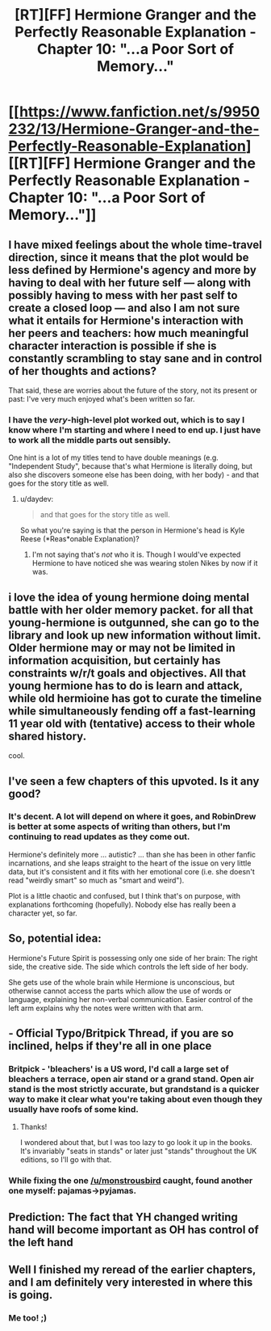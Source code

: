 #+TITLE: [RT][FF] Hermione Granger and the Perfectly Reasonable Explanation - Chapter 10: "...a Poor Sort of Memory..."

* [[https://www.fanfiction.net/s/9950232/13/Hermione-Granger-and-the-Perfectly-Reasonable-Explanation][[RT][FF] Hermione Granger and the Perfectly Reasonable Explanation - Chapter 10: "...a Poor Sort of Memory..."]]
:PROPERTIES:
:Author: RobinDrew
:Score: 27
:DateUnix: 1465683068.0
:DateShort: 2016-Jun-12
:END:

** I have mixed feelings about the whole time-travel direction, since it means that the plot would be less defined by Hermione's agency and more by having to deal with her future self --- along with possibly having to mess with her past self to create a closed loop --- and also I am not sure what it entails for Hermione's interaction with her peers and teachers: how much meaningful character interaction is possible if she is constantly scrambling to stay sane and in control of her thoughts and actions?

That said, these are worries about the future of the story, not its present or past: I've very much enjoyed what's been written so far.
:PROPERTIES:
:Author: turbinicarpus
:Score: 8
:DateUnix: 1465710257.0
:DateShort: 2016-Jun-12
:END:

*** I have the /very/-high-level plot worked out, which is to say I know where I'm starting and where I need to end up. I just have to work all the middle parts out sensibly.

One hint is a lot of my titles tend to have double meanings (e.g. "Independent Study", because that's what Hermione is literally doing, but also she discovers someone else has been doing, with her body) - and that goes for the story title as well.
:PROPERTIES:
:Author: RobinDrew
:Score: 3
:DateUnix: 1465765375.0
:DateShort: 2016-Jun-13
:END:

**** u/daydev:
#+begin_quote
  and that goes for the story title as well.
#+end_quote

So what you're saying is that the person in Hermione's head is Kyle Reese (*Reas*onable Explanation)?
:PROPERTIES:
:Author: daydev
:Score: 2
:DateUnix: 1465812444.0
:DateShort: 2016-Jun-13
:END:

***** I'm not saying that's /not/ who it is. Though I would've expected Hermione to have noticed she was wearing stolen Nikes by now if it was.
:PROPERTIES:
:Author: RobinDrew
:Score: 2
:DateUnix: 1465854660.0
:DateShort: 2016-Jun-14
:END:


** i love the idea of young hermione doing mental battle with her older memory packet. for all that young-hermione is outgunned, she can go to the library and look up new information without limit. Older hermione may or may not be limited in information acquisition, but certainly has constraints w/r/t goals and objectives. All that young hermione has to do is learn and attack, while old hermioine has got to curate the timeline while simultaneously fending off a fast-learning 11 year old with (tentative) access to their whole shared history.

cool.
:PROPERTIES:
:Author: earnestadmission
:Score: 5
:DateUnix: 1465690150.0
:DateShort: 2016-Jun-12
:END:


** I've seen a few chapters of this upvoted. Is it any good?
:PROPERTIES:
:Author: tbroch
:Score: 5
:DateUnix: 1465707914.0
:DateShort: 2016-Jun-12
:END:

*** It's decent. A lot will depend on where it goes, and RobinDrew is better at some aspects of writing than others, but I'm continuing to read updates as they come out.

Hermione's definitely more ... autistic? ... than she has been in other fanfic incarnations, and she leaps straight to the heart of the issue on very little data, but it's consistent and it fits with her emotional core (i.e. she doesn't read "weirdly smart" so much as "smart and weird").

Plot is a little chaotic and confused, but I think that's on purpose, with explanations forthcoming (hopefully). Nobody else has really been a character yet, so far.
:PROPERTIES:
:Author: TK17Studios
:Score: 6
:DateUnix: 1465708943.0
:DateShort: 2016-Jun-12
:END:


** So, potential idea:

Hermione's Future Spirit is possessing only one side of her brain: The right side, the creative side. The side which controls the left side of her body.

She gets use of the whole brain while Hermione is unconscious, but otherwise cannot access the parts which allow the use of words or language, explaining her non-verbal communication. Easier control of the left arm explains why the notes were written with that arm.
:PROPERTIES:
:Author: JackStargazer
:Score: 6
:DateUnix: 1465746167.0
:DateShort: 2016-Jun-12
:END:


** - Official Typo/Britpick Thread, if you are so inclined, helps if they're all in one place
:PROPERTIES:
:Author: RobinDrew
:Score: 3
:DateUnix: 1465683149.0
:DateShort: 2016-Jun-12
:END:

*** Britpick - 'bleachers' is a US word, I'd call a large set of bleachers a terrace, open air stand or a grand stand. Open air stand is the most strictly accurate, but grandstand is a quicker way to make it clear what you're taking about even though they usually have roofs of some kind.
:PROPERTIES:
:Author: MonstrousBird
:Score: 3
:DateUnix: 1465750240.0
:DateShort: 2016-Jun-12
:END:

**** Thanks!

I wondered about that, but I was too lazy to go look it up in the books. It's invariably "seats in stands" or later just "stands" throughout the UK editions, so I'll go with that.
:PROPERTIES:
:Author: RobinDrew
:Score: 1
:DateUnix: 1465764634.0
:DateShort: 2016-Jun-13
:END:


*** While fixing the one [[/u/monstrousbird]] caught, found another one myself: pajamas->pyjamas.
:PROPERTIES:
:Author: RobinDrew
:Score: 1
:DateUnix: 1465767050.0
:DateShort: 2016-Jun-13
:END:


** Prediction: The fact that YH changed writing hand will become important as OH has control of the left hand
:PROPERTIES:
:Author: MonstrousBird
:Score: 3
:DateUnix: 1465750306.0
:DateShort: 2016-Jun-12
:END:


** Well I finished my reread of the earlier chapters, and I am definitely very interested in where this is going.
:PROPERTIES:
:Author: KarlitoHomes
:Score: 2
:DateUnix: 1465704855.0
:DateShort: 2016-Jun-12
:END:

*** Me too! ;)
:PROPERTIES:
:Author: RobinDrew
:Score: 1
:DateUnix: 1465764756.0
:DateShort: 2016-Jun-13
:END:
